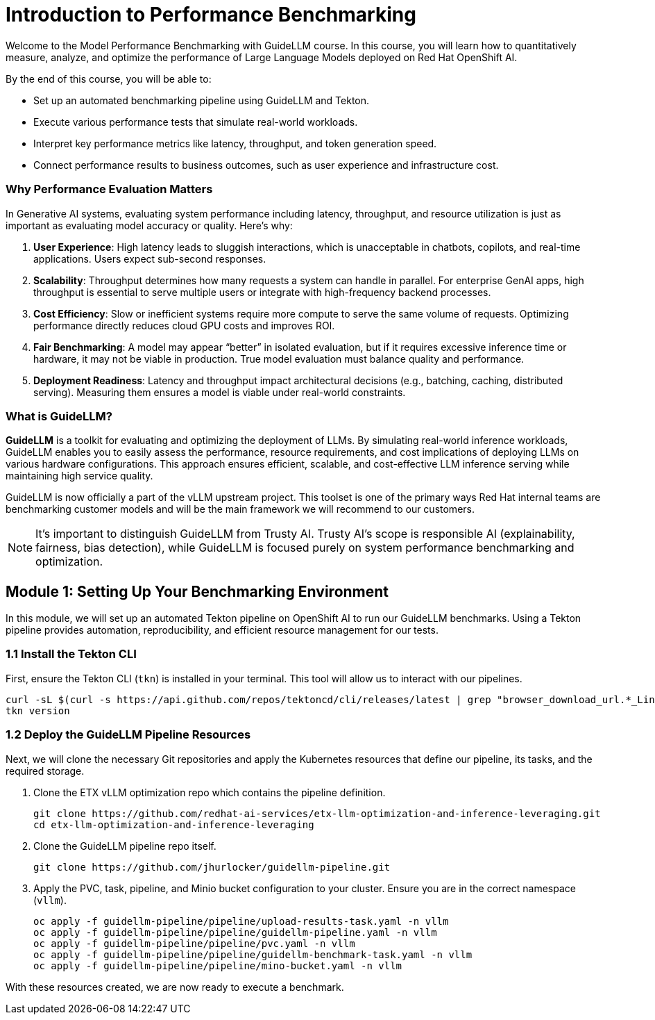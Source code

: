 = Introduction to Performance Benchmarking

Welcome to the Model Performance Benchmarking with GuideLLM course. In this course, you will learn how to quantitatively measure, analyze, and optimize the performance of Large Language Models deployed on Red Hat OpenShift AI.

By the end of this course, you will be able to:

 * Set up an automated benchmarking pipeline using GuideLLM and Tekton.
 * Execute various performance tests that simulate real-world workloads.
 * Interpret key performance metrics like latency, throughput, and token generation speed.
 * Connect performance results to business outcomes, such as user experience and infrastructure cost.

=== Why Performance Evaluation Matters

In Generative AI systems, evaluating system performance including latency, throughput, and resource utilization is just as important as evaluating model accuracy or quality. Here's why:

. **User Experience**: High latency leads to sluggish interactions, which is unacceptable in chatbots, copilots, and real-time applications. Users expect sub-second responses.
. **Scalability**: Throughput determines how many requests a system can handle in parallel. For enterprise GenAI apps, high throughput is essential to serve multiple users or integrate with high-frequency backend processes.
. **Cost Efficiency**: Slow or inefficient systems require more compute to serve the same volume of requests. Optimizing performance directly reduces cloud GPU costs and improves ROI.
. **Fair Benchmarking**: A model may appear “better” in isolated evaluation, but if it requires excessive inference time or hardware, it may not be viable in production. True model evaluation must balance quality and performance.
. **Deployment Readiness**: Latency and throughput impact architectural decisions (e.g., batching, caching, distributed serving). Measuring them ensures a model is viable under real-world constraints.

=== What is GuideLLM?

**GuideLLM** is a toolkit for evaluating and optimizing the deployment of LLMs. By simulating real-world inference workloads, GuideLLM enables you to easily assess the performance, resource requirements, and cost implications of deploying LLMs on various hardware configurations. This approach ensures efficient, scalable, and cost-effective LLM inference serving while maintaining high service quality.

GuideLLM is now officially a part of the vLLM upstream project. This toolset is one of the primary ways Red Hat internal teams are benchmarking customer models and will be the main framework we will recommend to our customers.

NOTE: It's important to distinguish GuideLLM from Trusty AI. Trusty AI's scope is responsible AI (explainability, fairness, bias detection), while GuideLLM is focused purely on system performance benchmarking and optimization.

// -- Page Break --

== Module 1: Setting Up Your Benchmarking Environment

In this module, we will set up an automated Tekton pipeline on OpenShift AI to run our GuideLLM benchmarks. Using a Tekton pipeline provides automation, reproducibility, and efficient resource management for our tests.

=== 1.1 Install the Tekton CLI

First, ensure the Tekton CLI (`tkn`) is installed in your terminal. This tool will allow us to interact with our pipelines.

[source,console,role=execute,subs=attributes+]
----
curl -sL $(curl -s https://api.github.com/repos/tektoncd/cli/releases/latest | grep "browser_download_url.*_Linux_x86_64.tar.gz" | cut -d '"' -f 4) | sudo tar -xz -C /usr/local/bin tkn
tkn version
----

=== 1.2 Deploy the GuideLLM Pipeline Resources

Next, we will clone the necessary Git repositories and apply the Kubernetes resources that define our pipeline, its tasks, and the required storage.

. Clone the ETX vLLM optimization repo which contains the pipeline definition.
+
[source,console,role=execute,subs=attributes+]
----
git clone https://github.com/redhat-ai-services/etx-llm-optimization-and-inference-leveraging.git
cd etx-llm-optimization-and-inference-leveraging
----

. Clone the GuideLLM pipeline repo itself.
+
[source,console,role=execute,subs=attributes+]
----
git clone https://github.com/jhurlocker/guidellm-pipeline.git
----

. Apply the PVC, task, pipeline, and Minio bucket configuration to your cluster. Ensure you are in the correct namespace (`vllm`).
+
[source,console,role=execute,subs=attributes+]
----
oc apply -f guidellm-pipeline/pipeline/upload-results-task.yaml -n vllm
oc apply -f guidellm-pipeline/pipeline/guidellm-pipeline.yaml -n vllm
oc apply -f guidellm-pipeline/pipeline/pvc.yaml -n vllm
oc apply -f guidellm-pipeline/pipeline/guidellm-benchmark-task.yaml -n vllm
oc apply -f guidellm-pipeline/pipeline/mino-bucket.yaml -n vllm
----

With these resources created, we are now ready to execute a benchmark.

